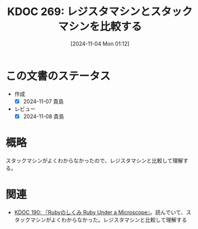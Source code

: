 :properties:
:ID: 20241104T011233
:mtime:    20241104011343
:ctime:    20241104011246
:end:
#+title:      KDOC 269: レジスタマシンとスタックマシンを比較する
#+date:       [2024-11-04 Mon 01:12]
#+filetags:   :permanent:
#+identifier: 20241104T011233

* この文書のステータス
- 作成
  - [X] 2024-11-07 貴島
- レビュー
  - [X] 2024-11-08 貴島

* 概略
スタックマシンがよくわからなかったので、レジスタマシンと比較して理解する。

* 関連
- [[id:20240612T133312][KDOC 190: 『Rubyのしくみ Ruby Under a Microscope』]]。読んでいて、スタックマシンがよくわからなかった。レジスタマシンと比較して理解する
